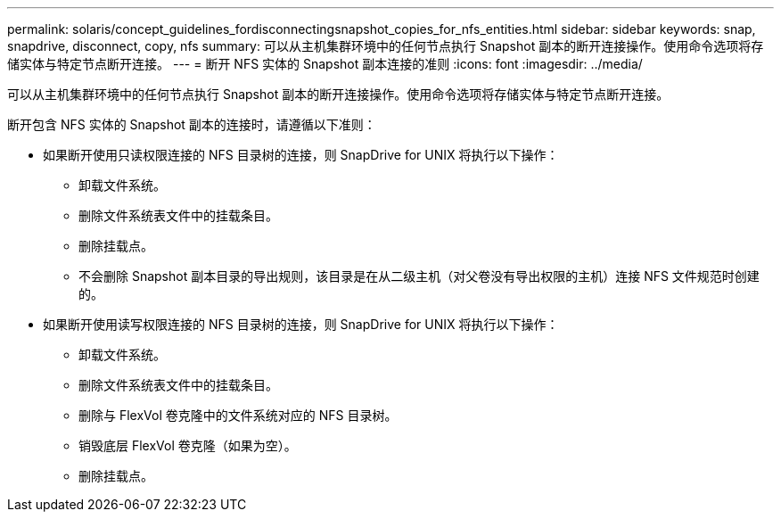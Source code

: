 ---
permalink: solaris/concept_guidelines_fordisconnectingsnapshot_copies_for_nfs_entities.html 
sidebar: sidebar 
keywords: snap, snapdrive, disconnect, copy, nfs 
summary: 可以从主机集群环境中的任何节点执行 Snapshot 副本的断开连接操作。使用命令选项将存储实体与特定节点断开连接。 
---
= 断开 NFS 实体的 Snapshot 副本连接的准则
:icons: font
:imagesdir: ../media/


[role="lead"]
可以从主机集群环境中的任何节点执行 Snapshot 副本的断开连接操作。使用命令选项将存储实体与特定节点断开连接。

断开包含 NFS 实体的 Snapshot 副本的连接时，请遵循以下准则：

* 如果断开使用只读权限连接的 NFS 目录树的连接，则 SnapDrive for UNIX 将执行以下操作：
+
** 卸载文件系统。
** 删除文件系统表文件中的挂载条目。
** 删除挂载点。
** 不会删除 Snapshot 副本目录的导出规则，该目录是在从二级主机（对父卷没有导出权限的主机）连接 NFS 文件规范时创建的。


* 如果断开使用读写权限连接的 NFS 目录树的连接，则 SnapDrive for UNIX 将执行以下操作：
+
** 卸载文件系统。
** 删除文件系统表文件中的挂载条目。
** 删除与 FlexVol 卷克隆中的文件系统对应的 NFS 目录树。
** 销毁底层 FlexVol 卷克隆（如果为空）。
** 删除挂载点。



